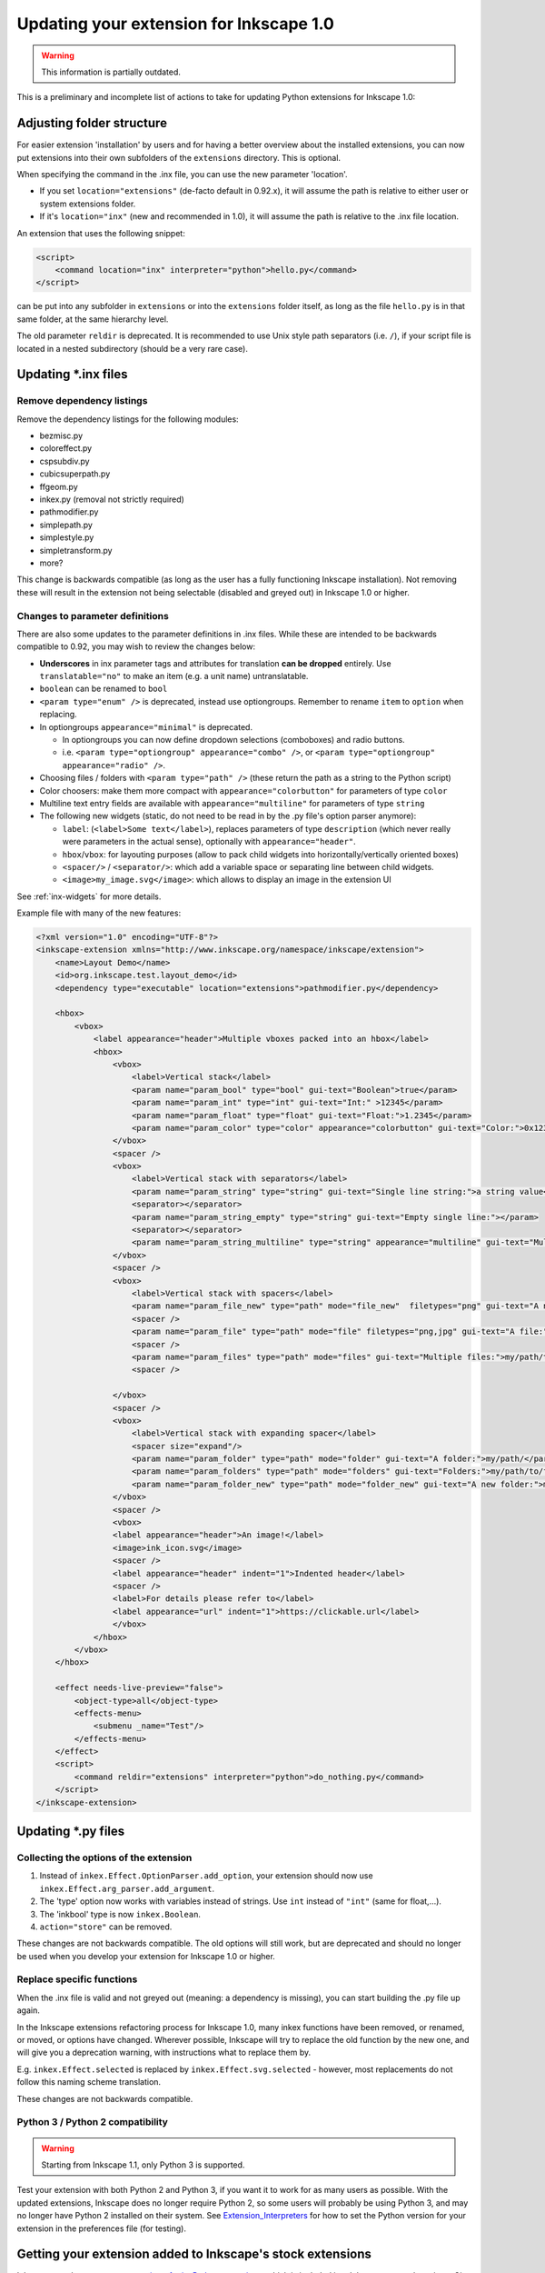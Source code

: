 Updating your extension for Inkscape 1.0
========================================

.. warning:: This information is partially outdated.

This is a preliminary and incomplete list of actions to take for
updating Python extensions for Inkscape 1.0:

.. _adjusting_folder_structure:

Adjusting folder structure
--------------------------

For easier extension 'installation' by users and for having a better
overview about the installed extensions, you can now put extensions into
their own subfolders of the ``extensions`` directory. This is optional.

When specifying the command in the .inx file, you can use the new
parameter 'location'.

-  If you set ``location="extensions"`` (de-facto default in 0.92.x), it
   will assume the path is relative to either user or system extensions
   folder.
-  If it's ``location="inx"`` (new and recommended in 1.0), it will
   assume the path is relative to the .inx file location.

An extension that uses the following snippet:

.. code:: xml

   <script>
       <command location="inx" interpreter="python">hello.py</command>
   </script>

can be put into any subfolder in ``extensions`` or into the
``extensions`` folder itself, as long as the file ``hello.py`` is in
that same folder, at the same hierarchy level.

The old parameter ``reldir`` is deprecated. It is recommended to use
Unix style path separators (i.e. ``/``), if your script file is located
in a nested subdirectory (should be a very rare case).

.. _updating_.inx_files:

Updating \*.inx files
---------------------

.. _remove_dependency_listings:

Remove dependency listings
~~~~~~~~~~~~~~~~~~~~~~~~~~

Remove the dependency listings for the following modules:

-  bezmisc.py
-  coloreffect.py
-  cspsubdiv.py
-  cubicsuperpath.py
-  ffgeom.py
-  inkex.py (removal not strictly required)
-  pathmodifier.py
-  simplepath.py
-  simplestyle.py
-  simpletransform.py
-  more?

This change is backwards compatible (as long as the user has a fully
functioning Inkscape installation). Not removing these will result in
the extension not being selectable (disabled and greyed out) in Inkscape
1.0 or higher.

.. _changes_to_parameter_definitions:

Changes to parameter definitions
~~~~~~~~~~~~~~~~~~~~~~~~~~~~~~~~

There are also some updates to the parameter definitions in .inx files.
While these are intended to be backwards compatible to 0.92, you may
wish to review the changes below:

-  **Underscores** in inx parameter tags and attributes for translation
   **can be dropped** entirely. Use ``translatable="no"`` to make an
   item (e.g. a unit name) untranslatable.
-  ``boolean`` can be renamed to ``bool``
-  ``<param type="enum" />`` is deprecated, instead use optiongroups. 
   Remember to rename ``item`` to ``option`` when replacing.
-  In optiongroups ``appearance="minimal"`` is deprecated.

   -  In optiongroups you can now define dropdown selections
      (comboboxes) and radio buttons.
   -  i.e. ``<param type="optiongroup" appearance="combo" />``, or 
      ``<param type="optiongroup" appearance="radio" />``.

-  Choosing files / folders with ``<param type="path" />`` 
   (these return the path as a string to the Python script)
-  Color choosers: make them more compact with
   ``appearance="colorbutton"`` for parameters of type ``color``
-  Multiline text entry fields are available with
   ``appearance="multiline"`` for parameters of type ``string``
-  The following new widgets (static, do not need to be read in by the
   .py file's option parser anymore):

   -  ``label``: (``<label>Some text</label>``), replaces parameters of type
      ``description`` (which never really were parameters in the actual
      sense), optionally with ``appearance="header"``.
   -  ``hbox``/``vbox``: for layouting purposes (allow to pack child
      widgets into horizontally/vertically oriented boxes)
   -  ``<spacer/>`` / ``<separator/>``: which add a variable space or separating line between child
      widgets.
   -  ``<image>my_image.svg</image>``: which allows to display an image in the
      extension UI

See :ref:`inx-widgets` for more details.

Example file with many of the new features:

.. code:: xml

    <?xml version="1.0" encoding="UTF-8"?>
    <inkscape-extension xmlns="http://www.inkscape.org/namespace/inkscape/extension">
        <name>Layout Demo</name>
        <id>org.inkscape.test.layout_demo</id>
        <dependency type="executable" location="extensions">pathmodifier.py</dependency>

        <hbox>
            <vbox>
                <label appearance="header">Multiple vboxes packed into an hbox</label>
                <hbox>
                    <vbox>
                        <label>Vertical stack</label>
                        <param name="param_bool" type="bool" gui-text="Boolean">true</param>
                        <param name="param_int" type="int" gui-text="Int:" >12345</param>
                        <param name="param_float" type="float" gui-text="Float:">1.2345</param>
                        <param name="param_color" type="color" appearance="colorbutton" gui-text="Color:">0x12345678</param>
                    </vbox>
                    <spacer />
                    <vbox>
                        <label>Vertical stack with separators</label>
                        <param name="param_string" type="string" gui-text="Single line string:">a string value</param>
                        <separator></separator>
                        <param name="param_string_empty" type="string" gui-text="Empty single line:"></param>
                        <separator></separator>
                        <param name="param_string_multiline" type="string" appearance="multiline" gui-text="Multiline string:">a\nmultiline\nstring\nvalue</param>
                    </vbox>
                    <spacer />
                    <vbox>
                        <label>Vertical stack with spacers</label>
                        <param name="param_file_new" type="path" mode="file_new"  filetypes="png" gui-text="A new file:">my/path/to/file.png</param>
                        <spacer />
                        <param name="param_file" type="path" mode="file" filetypes="png,jpg" gui-text="A file:">my/path/to/file.png</param>
                        <spacer />
                        <param name="param_files" type="path" mode="files" gui-text="Multiple files:">my/path/to/file.png</param>
                        <spacer />
                        
                    </vbox>
                    <spacer />
                    <vbox>
                        <label>Vertical stack with expanding spacer</label>
                        <spacer size="expand"/>
                        <param name="param_folder" type="path" mode="folder" gui-text="A folder:">my/path/</param>
                        <param name="param_folders" type="path" mode="folders" gui-text="Folders:">my/path/to/file.png</param>
                        <param name="param_folder_new" type="path" mode="folder_new" gui-text="A new folder:">my/path/</param>
                    </vbox>
                    <spacer />
                    <vbox>
                    <label appearance="header">An image!</label>
                    <image>ink_icon.svg</image>
                    <spacer />
                    <label appearance="header" indent="1">Indented header</label>
                    <spacer />
                    <label>For details please refer to</label>
                    <label appearance="url" indent="1">https://clickable.url</label>
                    </vbox>
                </hbox>
            </vbox>
        </hbox>

        <effect needs-live-preview="false">
            <object-type>all</object-type>
            <effects-menu>
                <submenu _name="Test"/>
            </effects-menu>
        </effect>
        <script>
            <command reldir="extensions" interpreter="python">do_nothing.py</command>
        </script>
    </inkscape-extension>

.. _updating_.py_files:

Updating \*.py files
--------------------

.. _collecting_the_options_of_the_extension:

Collecting the options of the extension
~~~~~~~~~~~~~~~~~~~~~~~~~~~~~~~~~~~~~~~

#. Instead of ``inkex.Effect.OptionParser.add_option``, your extension
   should now use ``inkex.Effect.arg_parser.add_argument``.
#. The 'type' option now works with variables instead of strings. Use
   ``int`` instead of ``"int"`` (same for float,...).
#. The 'inkbool' type is now ``inkex.Boolean``.
#. ``action="store"`` can be removed.

These changes are not backwards compatible. The old options will still
work, but are deprecated and should no longer be used when you develop
your extension for Inkscape 1.0 or higher.

.. _replace_specific_functions:

Replace specific functions
~~~~~~~~~~~~~~~~~~~~~~~~~~

When the .inx file is valid and not greyed out (meaning: a dependency is
missing), you can start building the .py file up again.

In the Inkscape extensions refactoring process for Inkscape 1.0, many
inkex functions have been removed, or renamed, or moved, or options have
changed. Wherever possible, Inkscape will try to replace the old
function by the new one, and will give you a deprecation warning, with
instructions what to replace them by.

E.g. ``inkex.Effect.selected`` is replaced by
``inkex.Effect.svg.selected`` - however, most replacements do not follow
this naming scheme translation.

These changes are not backwards compatible.

.. _python_3_python_2_compatibility:

Python 3 / Python 2 compatibility
~~~~~~~~~~~~~~~~~~~~~~~~~~~~~~~~~

.. warning:: Starting from Inkscape 1.1, only Python 3 is supported.

Test your extension with both Python 2 and Python 3, if you want it to
work for as many users as possible. With the updated extensions,
Inkscape does no longer require Python 2, so some users will probably be
using Python 3, and may no longer have Python 2 installed on their
system. See `Extension_Interpreters <Extension_Interpreters>`__ for how
to set the Python version for your extension in the preferences file
(for testing).

.. _getting_your_extension_added_to_inkscapes_stock_extensions:

Getting your extension added to Inkscape's stock extensions
-----------------------------------------------------------

Inkscape now has a `separate repository for its Python
extensions <https://gitlab.com/inkscape/extensions>`__, which is
included into Inkscape proper by using a Git submodule.

.. _writing_tests:

Writing tests
~~~~~~~~~~~~~

Previously Inkscape didn't require any unit testing for code. You should
now write test code if you expect your module to be included into the
Inkscape extensions repository and included in the shipped Inkscape
release. In this case, a test suite file should be made in the tests
directory for your extension. It should test each aspect of your
extension and exercise all assumptions.

If you are writing a standalone extension that users will install
themselves, there is no strict requirement for tests. But having them
will greatly improve your code and your ability to upgrade the code
later. You can have tests in your own folders and use the extension's
setup.py as a harness to run them (a setup.py file is also useful for
installing your python code as a non-inkscape related python module,
which might be useful too). See Python documentation for creating
packages.

.. _documenting_your_extension:

Documenting your extension
~~~~~~~~~~~~~~~~~~~~~~~~~~

Docstrings
----------

Include docstrings in your extension, so documentation can be built from
them automatically.

.. _submitting_your_extension_for_inclusion:

Submitting your extension for inclusion
---------------------------------------

Visit https://gitlab.com/inkscape/extensions, fork the repository, and
create a merge request on GitLab.

.. _external_links:

External links
--------------

A script to perform some of the conversion steps automatically has been
contributed: https://gitlab.com/inkscape/extensions/-/issues/380

